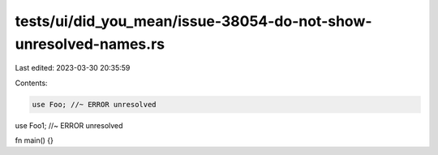 tests/ui/did_you_mean/issue-38054-do-not-show-unresolved-names.rs
=================================================================

Last edited: 2023-03-30 20:35:59

Contents:

.. code-block:: rs

    use Foo; //~ ERROR unresolved

use Foo1; //~ ERROR unresolved

fn main() {}


